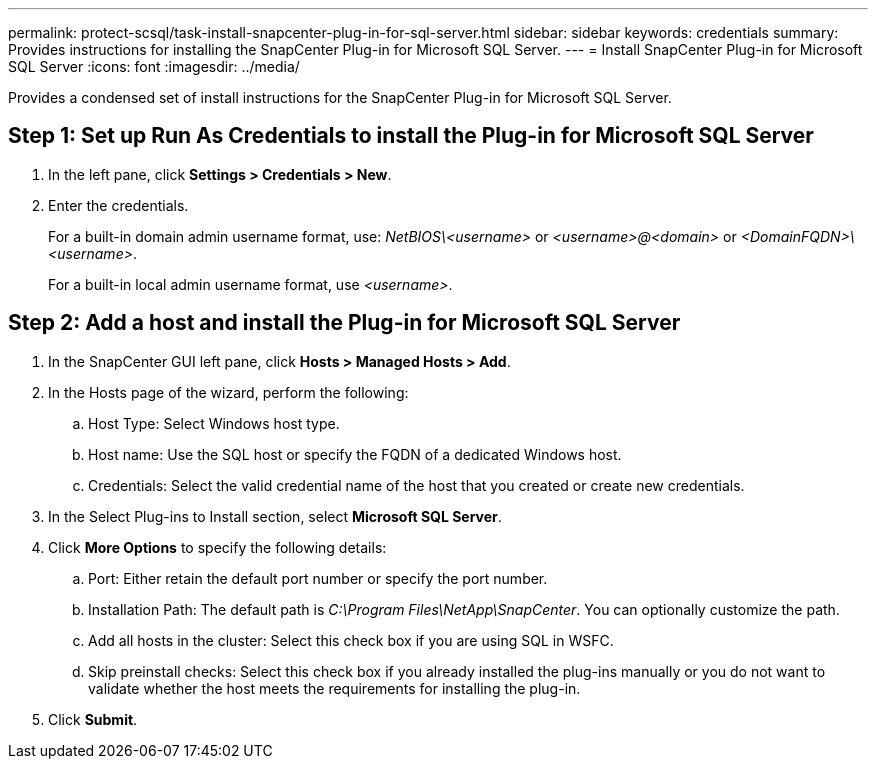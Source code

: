 ---
permalink: protect-scsql/task-install-snapcenter-plug-in-for-sql-server.html
sidebar: sidebar
keywords: credentials
summary: Provides instructions for installing the SnapCenter Plug-in for Microsoft SQL Server.
---
= Install SnapCenter Plug-in for Microsoft SQL Server
:icons: font
:imagesdir: ../media/

[.lead]
Provides a condensed set of install instructions for the SnapCenter Plug-in for Microsoft SQL Server.

== Step 1: Set up Run As Credentials to install the Plug-in for Microsoft SQL Server

. In the left pane, click *Settings > Credentials > New*.
. Enter the credentials.
+
For a built-in domain admin username format, use: _NetBIOS\<username>_ or _<username>@<domain>_ or _<DomainFQDN>\<username>_.
+
For a built-in local admin username format, use _<username>_.

== Step 2: Add a host and install the Plug-in for Microsoft SQL Server

. In the SnapCenter GUI left pane, click *Hosts > Managed Hosts > Add*.
. In the Hosts page of the wizard, perform the following:
  .. Host Type: Select Windows host type.
  .. Host name: Use the SQL host or specify the FQDN of a dedicated Windows host.
  .. Credentials: Select the valid credential name of the host that you created or create new credentials.
. In the Select Plug-ins to Install section, select *Microsoft SQL Server*.
. Click *More Options* to specify the following details:
  .. Port: Either retain the default port number or specify the port number.
  .. Installation Path: The default path is _C:\Program Files\NetApp\SnapCenter_.
  You can optionally customize the path.
  .. Add all hosts in the cluster: Select this check box if you are using SQL in WSFC.
  .. Skip preinstall checks: Select this check box if you already installed the plug-ins manually or you do not want to validate whether the host meets the requirements for installing the plug-in.
. Click *Submit*.
